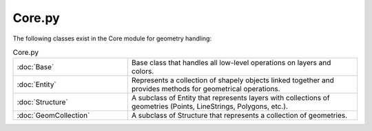 Core.py
===========

The following classes exist in the Core module for geometry handling:

.. list-table:: Core.py
   :widths: 25 50
   :header-rows: 0

   * - :doc:`Base`
     - Base class that handles all low-level operations on layers and colors.
   * - :doc:`Entity`
     - Represents a collection of shapely objects linked together and provides methods for geometrical operations.
   * - :doc:`Structure`
     - A subclass of Entity that represents layers with collections of geometries (Points, LineStrings, Polygons, etc.).
   * - :doc:`GeomCollection`
     - A subclass of Structure that represents a collection of geometries.
